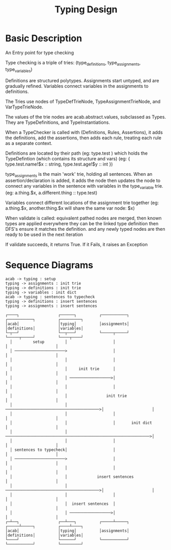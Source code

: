 #+TITLE: Typing Design
* Basic Description
An Entry point for type checking

Type checking is a triple of tries: (type_definitions,
 type_assignments, type_variables)

Definitions are structured polytypes.
Assignments start untyped, and are gradually refined.
Variables connect variables in the assignments to definitions.

The Tries use nodes of TypeDefTrieNode,
TypeAssignmentTrieNode, and VarTypeTrieNode.

The values of the trie nodes are acab.abstract.values, subclassed as Types.
They are TypeDefinitions, and TypeInstantiations.


When a TypeChecker is called with (Definitions, Rules, Assertions),
it adds the definitions, add the assertions,
then adds each rule, treating each rule as a separate context.

Definitions are located by their path (eg: type.test )
which holds the TypeDefintion (which contains its structure and vars)
(eg: { type.test.name!$x :: string, type.test.age!$y :: int })

type_assignments is the main 'work' trie, holding all sentences.
When an assertion/declaration is added, it adds the node then updates
the node to connect any variables in the sentence with variables
in the type_variable trie.
(eg: a.thing.$x,  a.different.thing :: type.test)

Variables connect different locations of the assignment trie together
(eg: a.thing.$x, another.thing.$x will share the same var node: $x)


When validate is called:
equivalent pathed nodes are merged,
then known types are applied everywhere they can be
the linked type definition then DFS's
ensure it matches the definition.
and any newly typed nodes are then ready to be used in the next iteration



If validate succeeds, it returns True. If it Fails, it raises an Exception
* Sequence Diagrams
#+NAME: Initialisation
#+begin_src plantuml :results value verbatim :preview t
acab -> typing : setup
typing -> assignments : init trie
typing -> definitions : init trie
typing -> variables : init dict
acab -> typing : sentences to typecheck
typing -> definitions : insert sentences
typing -> assignments : insert sentences
#+end_src

#+RESULTS: Initialisation
#+begin_example
     ┌────┐                 ┌──────┐          ┌───────────┐          ┌───────────┐          ┌─────────┐
     │acab│                 │typing│          │assignments│          │definitions│          │variables│
     └─┬──┘                 └──┬───┘          └─────┬─────┘          └─────┬─────┘          └────┬────┘
       │         setup         │                    │                      │                     │
       │ ──────────────────────>                    │                      │                     │
       │                       │                    │                      │                     │
       │                       │     init trie      │                      │                     │
       │                       │ ──────────────────>│                      │                     │
       │                       │                    │                      │                     │
       │                       │                 init trie                 │                     │
       │                       │ ─────────────────────────────────────────>│                     │
       │                       │                    │                      │                     │
       │                       │                    │       init dict      │                     │
       │                       │ ───────────────────────────────────────────────────────────────>│
       │                       │                    │                      │                     │
       │ sentences to typecheck│                    │                      │                     │
       │ ──────────────────────>                    │                      │                     │
       │                       │                    │                      │                     │
       │                       │             insert sentences              │                     │
       │                       │ ─────────────────────────────────────────>│                     │
       │                       │                    │                      │                     │
       │                       │  insert sentences  │                      │                     │
       │                       │ ──────────────────>│                      │                     │
     ┌─┴──┐                 ┌──┴───┐          ┌─────┴─────┐          ┌─────┴─────┐          ┌────┴────┐
     │acab│                 │typing│          │assignments│          │definitions│          │variables│
     └────┘                 └──────┘          └───────────┘          └───────────┘          └─────────┘
#+end_example
